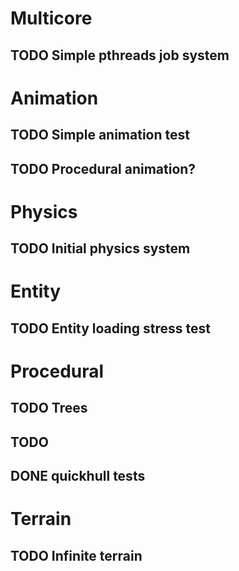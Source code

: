 
* Multicore

** TODO Simple pthreads job system

* Animation

** TODO Simple animation test

** TODO Procedural animation?

* Physics

** TODO Initial physics system

* Entity

** TODO Entity loading stress test

* Procedural

** TODO Trees
** TODO 

** DONE quickhull tests
CLOSED: [2019-04-12 Fri 09:37]

* Terrain

** TODO Infinite terrain

